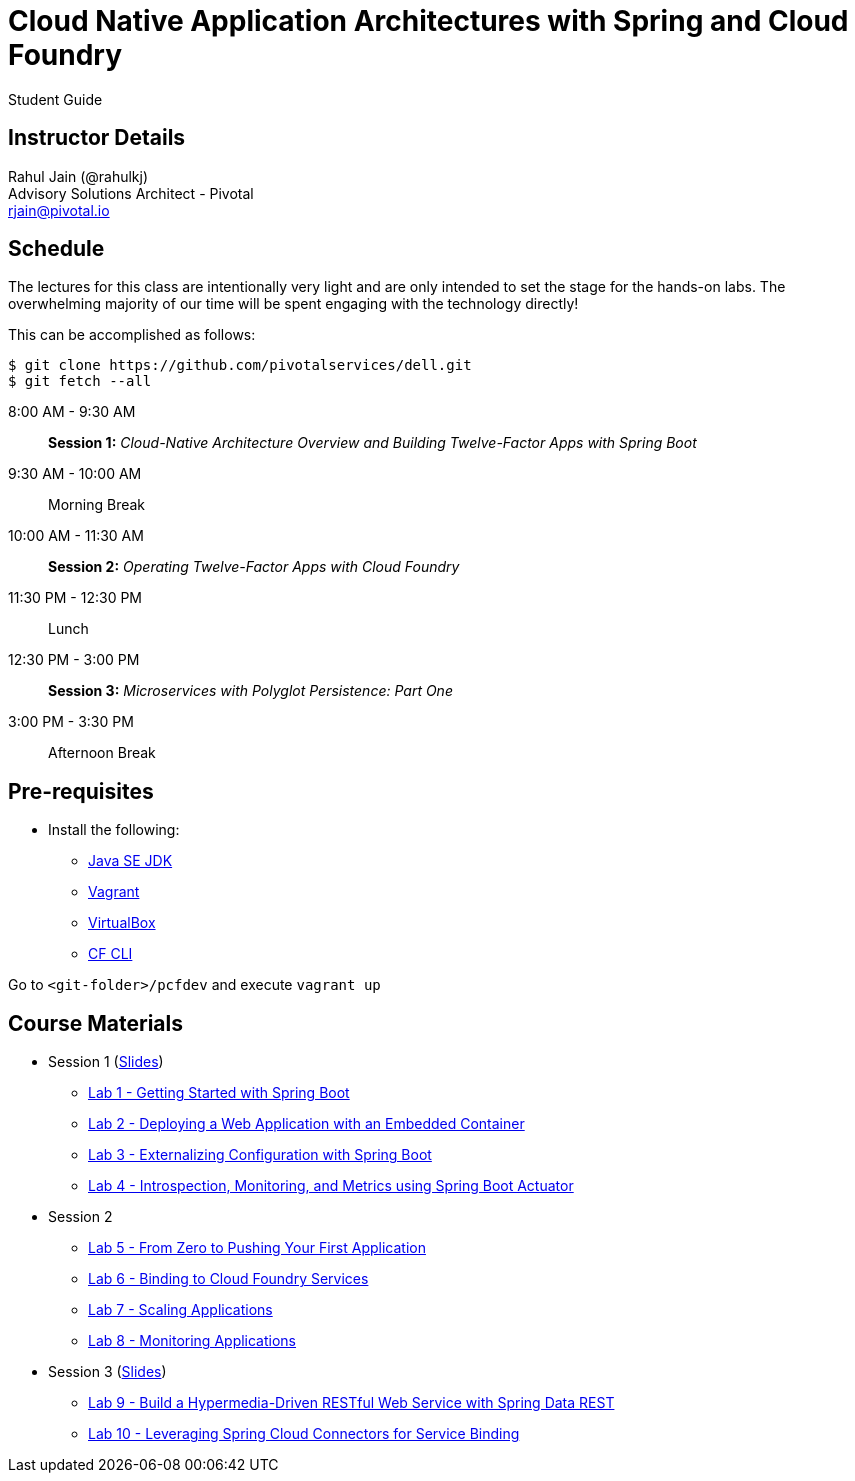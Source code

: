 = Cloud Native Application Architectures with Spring and Cloud Foundry

Student Guide

== Instructor Details

Rahul Jain (@rahulkj) +
Advisory Solutions Architect - Pivotal +
rjain@pivotal.io

== Schedule

The lectures for this class are intentionally very light and are only intended to set the stage for the hands-on labs.
The overwhelming majority of our time will be spent engaging with the technology directly!

This can be accomplished as follows:

----
$ git clone https://github.com/pivotalservices/dell.git
$ git fetch --all
----

8:00 AM - 9:30 AM:: *Session 1:* _Cloud-Native Architecture Overview and Building Twelve-Factor Apps with Spring Boot_
9:30 AM - 10:00 AM:: Morning Break
10:00 AM - 11:30 AM:: *Session 2:* _Operating Twelve-Factor Apps with Cloud Foundry_
11:30 PM - 12:30 PM:: Lunch
12:30 PM - 3:00 PM:: *Session 3:* _Microservices with Polyglot Persistence: Part One_
3:00 PM - 3:30 PM:: Afternoon Break


== Pre-requisites

* Install the following:
** link:http://www.oracle.com/technetwork/java/javase/downloads/index.html[Java SE JDK]
** link:https://www.vagrantup.com/downloads.html[Vagrant]
** link:https://www.virtualbox.org/wiki/Downloads[VirtualBox]
** link:https://github.com/cloudfoundry/cli/releases/tag/v6.16.1[CF CLI]

Go to `<git-folder>/pcfdev` and execute `vagrant up`

== Course Materials

* Session 1 (link:labs/session_01/session_01.pdf[Slides])
** link:labs/session_01/lab_01/lab_01.html[Lab 1 - Getting Started with Spring Boot]
** link:labs/session_01/lab_02/lab_02.html[Lab 2 - Deploying a Web Application with an Embedded Container]
** link:labs/session_01/lab_03/lab_03.html[Lab 3 - Externalizing Configuration with Spring Boot]
** link:labs/session_01/lab_04/lab_04.html[Lab 4 - Introspection, Monitoring, and Metrics using Spring Boot Actuator]
* Session 2
** link:labs/session_02/lab_05/lab_05.html[Lab 5 - From Zero to Pushing Your First Application]
** link:labs/session_02/lab_06/lab_06.html[Lab 6 - Binding to Cloud Foundry Services]
** link:labs/session_02/lab_07/lab_07.html[Lab 7 - Scaling Applications]
** link:labs/session_02/lab_08/lab_08.html[Lab 8 - Monitoring Applications]
* Session 3 (link:labs/session_03/session_03.pdf[Slides])
** link:labs/session_03/lab_09/lab_09.html[Lab 9 - Build a Hypermedia-Driven RESTful Web Service with Spring Data REST]
** link:labs/session_03/lab_10/lab_10.html[Lab 10 - Leveraging Spring Cloud Connectors for Service Binding]
